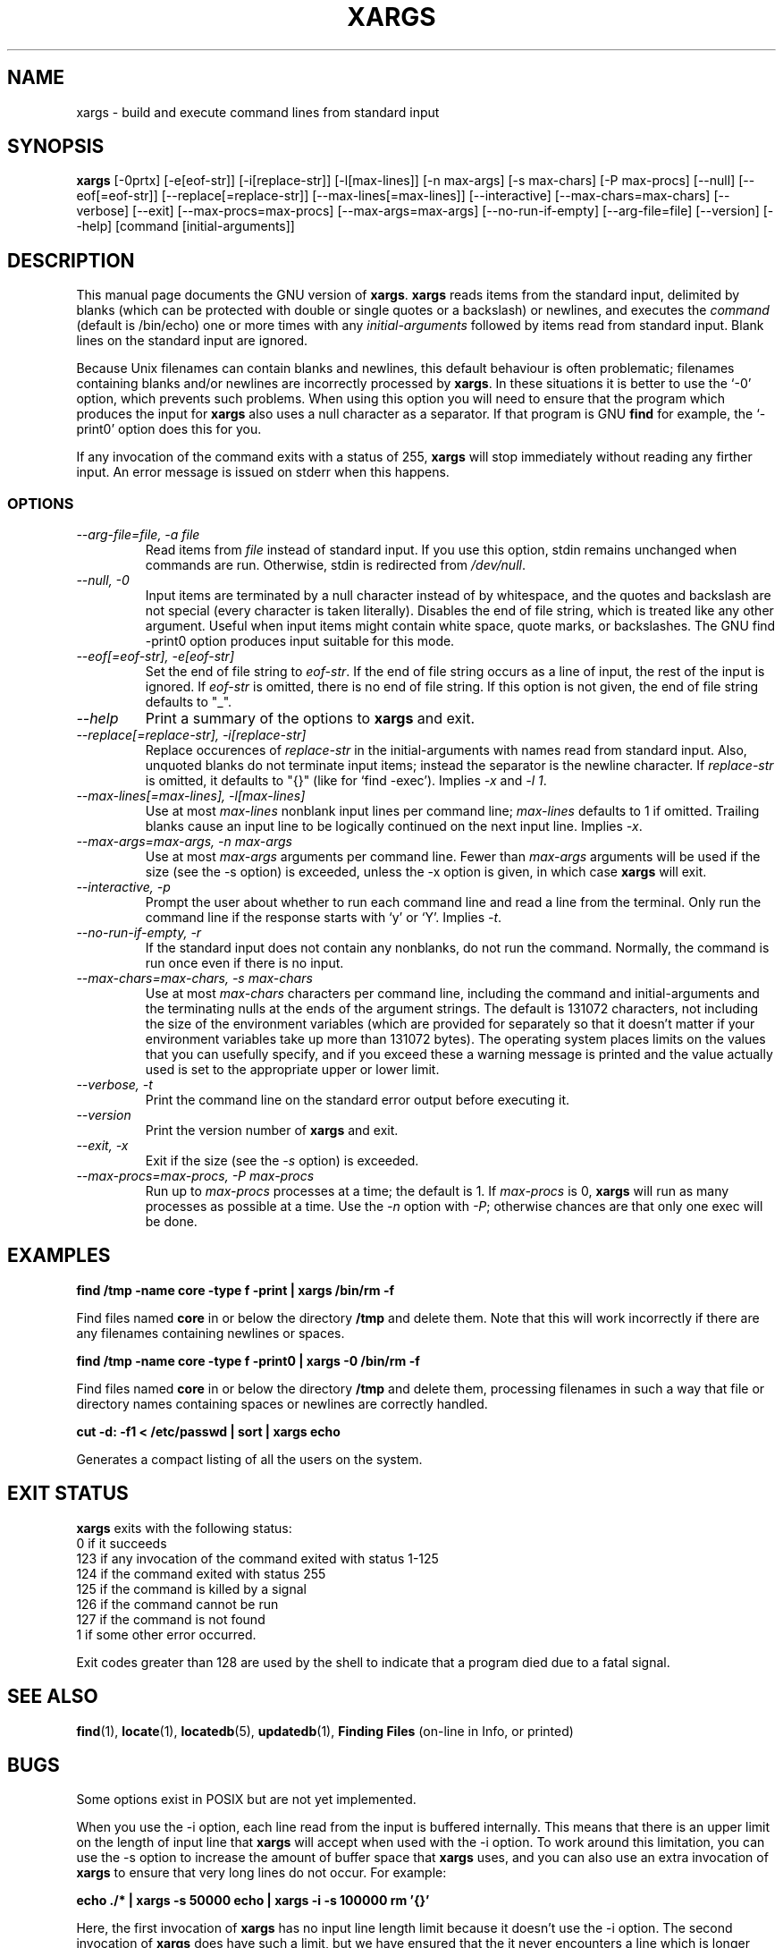 .TH XARGS 1 \" -*- nroff -*-
.SH NAME
xargs \- build and execute command lines from standard input
.SH SYNOPSIS
.B xargs
[\-0prtx] [\-e[eof-str]] [\-i[replace-str]] [\-l[max-lines]]
[\-n max-args] [\-s max-chars] [\-P max-procs] [\-\-null] [\-\-eof[=eof-str]]
[\-\-replace[=replace-str]] [\-\-max\-lines[=max-lines]] [\-\-interactive]
[\-\-max\-chars=max-chars] [\-\-verbose] [\-\-exit] [\-\-max\-procs=max-procs]
[\-\-max\-args=max-args] [\-\-no\-run\-if\-empty] [\-\-arg\-file=file]
[\-\-version] [\-\-help]
[command [initial-arguments]]
.SH DESCRIPTION
This manual page
documents the GNU version of
.BR xargs .
.B xargs
reads items from the standard input, delimited by blanks (which can be
protected with double or single quotes or a backslash) or newlines,
and executes the
.I command
(default is /bin/echo) one or more times with any
.I initial-arguments
followed by items read from standard input.  Blank lines on the
standard input are ignored.
.P
Because Unix filenames can contain blanks and newlines, this default
behaviour is often problematic; filenames containing blanks
and/or newlines are incorrectly processed by 
.BR xargs .
In these situations it is better to use the `\-0' option, which
prevents such problems.   When using this option you will need to 
ensure that the program which produces the input for 
.B xargs 
also uses a null character as a separator.  If that program is 
GNU 
.B find
for example, the `\-print0' option does this for you.
.P
If any invocation of the command exits with a status of 255, 
.B xargs 
will stop immediately without reading any firther input.  An error
message is issued on stderr when this happens.
.SS OPTIONS
.TP
.I "\-\-arg\-file=file, \-a file"
Read items from 
.I file
instead of standard input.  If you use this option, stdin remains
unchanged when commands are run.  Otherwise, stdin is redirected 
from 
.IR /dev/null .

.TP
.I "\-\-null, \-0"
Input items are terminated by a null character instead of by
whitespace, and the quotes and backslash are not special (every
character is taken literally).  Disables the end of file string, which
is treated like any other argument.  Useful when input items might
contain white space, quote marks, or backslashes.  The GNU find
\-print0 option produces input suitable for this mode.
.TP
.I "\-\-eof[=eof-str], \-e[eof-str]"
Set the end of file string to \fIeof-str\fR.  If the end of file
string occurs as a line of input, the rest of the input is ignored.
If \fIeof-str\fR is omitted, there is no end of file string.  If this
option is not given, the end of file string defaults to "_".
.TP
.I "\-\-help"
Print a summary of the options to
.B xargs
and exit.
.TP
.I "\-\-replace[=replace-str], \-i[replace-str]"
Replace occurences of \fIreplace-str\fR in the initial-arguments with
names read from standard input.
Also, unquoted blanks do not terminate input items; instead the
separator is the newline character.
If \fIreplace-str\fR is omitted, it
defaults to "{}" (like for `find \-exec').  Implies \fI\-x\fP and
\fI\-l 1\fP.
.TP
.I "\-\-max\-lines[=max-lines], -l[max-lines]"
Use at most \fImax-lines\fR nonblank input lines per command line;
\fImax-lines\fR defaults to 1 if omitted.  Trailing blanks cause an
input line to be logically continued on the next input line.  Implies
\fI\-x\fR.
.TP
.I "\-\-max\-args=max-args, \-n max-args"
Use at most \fImax-args\fR arguments per command line.  Fewer than
\fImax-args\fR arguments will be used if the size (see the \-s option)
is exceeded, unless the \-x option is given, in which case \fBxargs\fR
will exit.
.TP
.I "\-\-interactive, \-p"
Prompt the user about whether to run each command line and read a line
from the terminal.  Only run the command line if the response starts
with `y' or `Y'.  Implies \fI\-t\fR.
.TP
.I "\-\-no\-run\-if\-empty, \-r"
If the standard input does not contain any nonblanks, do not run the
command.  Normally, the command is run once even if there is no input.
.TP
.I "\-\-max\-chars=max-chars, \-s max-chars"
Use at most \fImax-chars\fR characters per command line, including the
command and initial-arguments and the terminating nulls at the ends of
the argument strings.  The default is 131072 characters, not including
the size of the environment variables (which are provided for
separately so that it doesn't matter if your environment variables
take up more than 131072 bytes).  The operating system places limits
on the values that you can usefully specify, and if you exceed these a
warning message is printed and the value actually used is set to the
appropriate upper or lower limit.
.TP
.I "\-\-verbose, \-t"
Print the command line on the standard error output before executing
it.
.TP
.I "\-\-version"
Print the version number of
.B xargs
and exit.
.TP
.I "\-\-exit, \-x"
Exit if the size (see the \fI\-s\fR option) is exceeded.
.TP
.I "\-\-max\-procs=max-procs, \-P max-procs"
Run up to \fImax-procs\fR processes at a time; the default is 1.  If
\fImax-procs\fR is 0, \fBxargs\fR will run as many processes as
possible at a time.  Use the \fI\-n\fR option with \fI\-P\fR;
otherwise chances are that only one exec will be done.
.SH "EXAMPLES"
.nf
.B find /tmp \-name core \-type f \-print | xargs /bin/rm \-f

.fi
Find files named 
.B core
in or below the directory 
.B /tmp 
and delete them.  Note that this will work incorrectly if there are 
any filenames containing newlines or spaces.
.P
.B find /tmp \-name core \-type f \-print0 | xargs \-0 /bin/rm \-f

.fi
Find files named 
.B core
in or below the directory 
.B /tmp 
and delete them, processing filenames in such a way that file or 
directory names containing spaces or newlines are correctly handled.
.P
.nf
.B cut \-d: \-f1 < /etc/passwd | sort | xargs echo

.fi
Generates a compact listing of all the users on the system.
.SH "EXIT STATUS"
.B xargs
exits with the following status:
.nf
0 if it succeeds
123 if any invocation of the command exited with status 1-125
124 if the command exited with status 255
125 if the command is killed by a signal
126 if the command cannot be run
127 if the command is not found
1 if some other error occurred.
.fi
.P
Exit codes greater than 128 are used by the shell to indicate that 
a program died due to a fatal signal.
.SH "SEE ALSO"
\fBfind\fP(1), \fBlocate\fP(1), \fBlocatedb\fP(5), \fBupdatedb\fP(1),
\fBFinding Files\fP (on-line in Info, or printed)
.SH "BUGS"
.P
Some options exist in POSIX but are not yet implemented.
.P 
When you use the \-i option, each line read from the input is buffered 
internally.   This means that there is an upper limit on the length 
of input line that 
.B xargs 
will accept when used with the \-i option.  To work around this 
limitation, you can use the \-s option to increase the amount of
buffer space that 
.B xargs 
uses, and you can also use an extra invocation of 
.B xargs 
to ensure that very long lines do not occur.  
For example: 
.P
.B echo ./* | xargs \-s 50000 echo | xargs \-i \-s 100000 rm '{}'
.P
Here, the first invocation of 
.B xargs 
has no input line length limit
because it doesn't use the \-i option.  The second invocation of
.B xargs 
does have such a limit, but we have ensured that the it never encounters 
a line which is longer than it can handle.   This is not an ideal 
solution.  Instead, the \-i option should not impose a line length
limit, which is why this discussion is listed in the BUGS section.
The problem doesn't occur with the output of 
.BR find (1) 
because it emits just one filename per line.
.P
The best way to report a bug is to use the form at
http://savannah.gnu.org/bugs/?group=findutils.  
The reason for this is that you will then be able to track progress in
fixing the problem.   Other comments about \fBxargs\fP(1) and about
the findutils package in general can be sent to the 
.I bug\-findutils
mailing list.  To join the list, send email to 
.IR bug\-findutils\-request@gnu.org .
